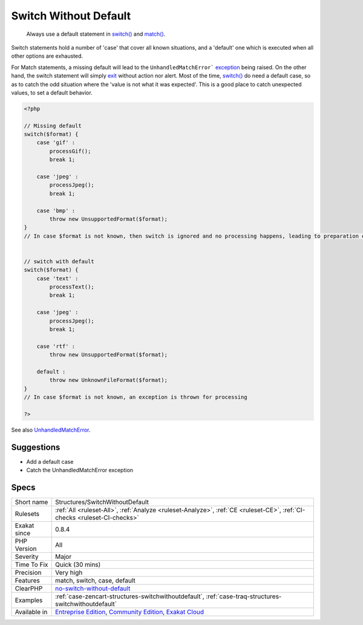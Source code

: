 .. _structures-switchwithoutdefault:

.. _switch-without-default:

Switch Without Default
++++++++++++++++++++++

  Always use a default statement in `switch() <https://www.php.net/manual/en/control-structures.switch.php>`_ and `match() <https://www.php.net/manual/en/control-structures.match.php>`_. 

Switch statements hold a number of 'case' that cover all known situations, and a 'default' one which is executed when all other options are exhausted. 

For Match statements, a missing default will lead to the ``UnhandledMatchError``` `exception <https://www.php.net/exception>`_ being raised. On the other hand, the switch statement will simply `exit <https://www.www.php.net/exit>`_ without action nor alert. 
Most of the time, `switch() <https://www.php.net/manual/en/control-structures.switch.php>`_ do need a default case, so as to catch the odd situation where the 'value is not what it was expected'. This is a good place to catch unexpected values, to set a default behavior.

.. code-block:: php
   
   <?php
   
   // Missing default
   switch($format) {
       case 'gif' : 
           processGif();
           break 1;
       
       case 'jpeg' : 
           processJpeg();
           break 1;
           
       case 'bmp' :
           throw new UnsupportedFormat($format);
   }
   // In case $format is not known, then switch is ignored and no processing happens, leading to preparation errors
   
   
   // switch with default
   switch($format) {
       case 'text' : 
           processText();
           break 1;
       
       case 'jpeg' : 
           processJpeg();
           break 1;
           
       case 'rtf' :
           throw new UnsupportedFormat($format);
           
       default :
           throw new UnknownFileFormat($format);
   }
   // In case $format is not known, an exception is thrown for processing 
   
   ?>

See also `UnhandledMatchError <https://www.php.net/manual/en/class.unhandledmatcherror.php>`_.


Suggestions
___________

* Add a default case
* Catch the UnhandledMatchError exception




Specs
_____

+--------------+-----------------------------------------------------------------------------------------------------------------------------------------------------------------------------------------+
| Short name   | Structures/SwitchWithoutDefault                                                                                                                                                         |
+--------------+-----------------------------------------------------------------------------------------------------------------------------------------------------------------------------------------+
| Rulesets     | :ref:`All <ruleset-All>`, :ref:`Analyze <ruleset-Analyze>`, :ref:`CE <ruleset-CE>`, :ref:`CI-checks <ruleset-CI-checks>`                                                                |
+--------------+-----------------------------------------------------------------------------------------------------------------------------------------------------------------------------------------+
| Exakat since | 0.8.4                                                                                                                                                                                   |
+--------------+-----------------------------------------------------------------------------------------------------------------------------------------------------------------------------------------+
| PHP Version  | All                                                                                                                                                                                     |
+--------------+-----------------------------------------------------------------------------------------------------------------------------------------------------------------------------------------+
| Severity     | Major                                                                                                                                                                                   |
+--------------+-----------------------------------------------------------------------------------------------------------------------------------------------------------------------------------------+
| Time To Fix  | Quick (30 mins)                                                                                                                                                                         |
+--------------+-----------------------------------------------------------------------------------------------------------------------------------------------------------------------------------------+
| Precision    | Very high                                                                                                                                                                               |
+--------------+-----------------------------------------------------------------------------------------------------------------------------------------------------------------------------------------+
| Features     | match, switch, case, default                                                                                                                                                            |
+--------------+-----------------------------------------------------------------------------------------------------------------------------------------------------------------------------------------+
| ClearPHP     | `no-switch-without-default <https://github.com/dseguy/clearPHP/tree/master/rules/no-switch-without-default.md>`__                                                                       |
+--------------+-----------------------------------------------------------------------------------------------------------------------------------------------------------------------------------------+
| Examples     | :ref:`case-zencart-structures-switchwithoutdefault`, :ref:`case-traq-structures-switchwithoutdefault`                                                                                   |
+--------------+-----------------------------------------------------------------------------------------------------------------------------------------------------------------------------------------+
| Available in | `Entreprise Edition <https://www.exakat.io/entreprise-edition>`_, `Community Edition <https://www.exakat.io/community-edition>`_, `Exakat Cloud <https://www.exakat.io/exakat-cloud/>`_ |
+--------------+-----------------------------------------------------------------------------------------------------------------------------------------------------------------------------------------+


